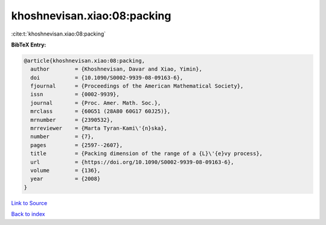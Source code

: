 khoshnevisan.xiao:08:packing
============================

:cite:t:`khoshnevisan.xiao:08:packing`

**BibTeX Entry:**

.. code-block:: bibtex

   @article{khoshnevisan.xiao:08:packing,
     author        = {Khoshnevisan, Davar and Xiao, Yimin},
     doi           = {10.1090/S0002-9939-08-09163-6},
     fjournal      = {Proceedings of the American Mathematical Society},
     issn          = {0002-9939},
     journal       = {Proc. Amer. Math. Soc.},
     mrclass       = {60G51 (28A80 60G17 60J25)},
     mrnumber      = {2390532},
     mrreviewer    = {Marta Tyran-Kami\'{n}ska},
     number        = {7},
     pages         = {2597--2607},
     title         = {Packing dimension of the range of a {L}\'{e}vy process},
     url           = {https://doi.org/10.1090/S0002-9939-08-09163-6},
     volume        = {136},
     year          = {2008}
   }

`Link to Source <https://doi.org/10.1090/S0002-9939-08-09163-6},>`_


`Back to index <../By-Cite-Keys.html>`_
